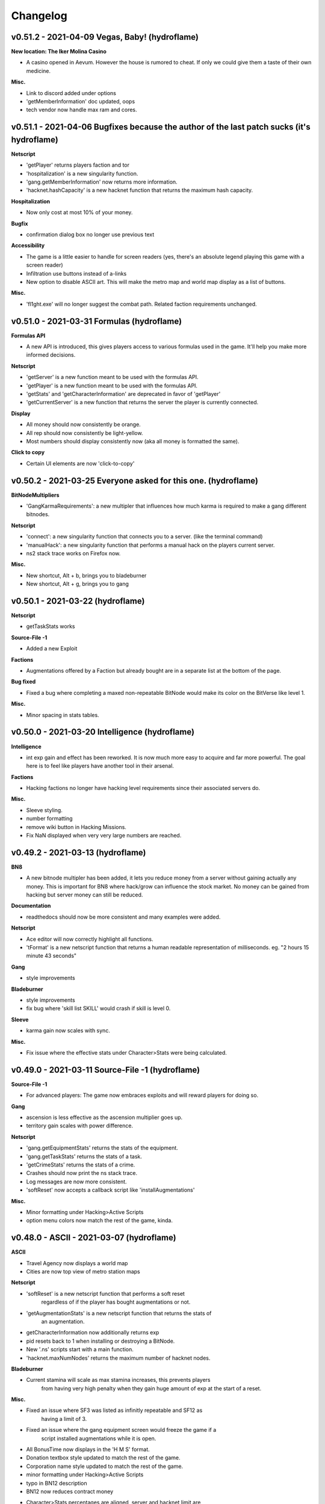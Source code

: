 .. _changelog:

Changelog
=========

v0.51.2 - 2021-04-09 Vegas, Baby! (hydroflame)
----------------------------------------------

**New location: The Iker Molina Casino**

* A casino opened in Aevum. However the house is rumored to cheat. If only 
  we could give them a taste of their own medicine.

**Misc.**

* Link to discord added under options
* 'getMemberInformation' doc updated, oops
* tech vendor now handle max ram and cores.

v0.51.1 - 2021-04-06 Bugfixes because the author of the last patch sucks (it's hydroflame)
------------------------------------------------------------------------------------------

**Netscript**

* 'getPlayer' returns players faction and tor
* 'hospitalization' is a new singularity function.
* 'gang.getMemberInformation' now returns more information.
* 'hacknet.hashCapacity' is a new hacknet function that returns the maximum hash capacity.

**Hospitalization**

* Now only cost at most 10% of your money.

**Bugfix**

* confirmation dialog box no longer use previous text

**Accessibility**

* The game is a little easier to handle for screen readers (yes, there's an
  absolute legend playing this game with a screen reader)
* Infiltration use buttons instead of a-links
* New option to disable ASCII art. This will make the metro map and world
  map display as a list of buttons.

**Misc.**

* 'fl1ght.exe' will no longer suggest the combat path. Related faction
  requirements unchanged.

v0.51.0 - 2021-03-31 Formulas (hydroflame)
------------------------------------------

**Formulas API**

* A new API is introduced, this gives players access to various formulas used in the game.
  It'll help you make more informed decisions.

**Netscript**

* 'getServer' is a new function meant to be used with the formulas API.
* 'getPlayer' is a new function meant to be used with the formulas API.
* 'getStats' and 'getCharacterInformation' are deprecated in favor of 'getPlayer'
* 'getCurrentServer' is a new function that returns the server the player is currently connected.

**Display**

* All money should now consistently be orange.
* All rep should now consistently be light-yellow.
* Most numbers should display consistently now (aka all money is formatted the same).

**Click to copy**

* Certain UI elements are now 'click-to-copy'

v0.50.2 - 2021-03-25 Everyone asked for this one. (hydroflame)
--------------------------------------------------------------

**BitNodeMultipliers**

* 'GangKarmaRequirements': a new multipler that influences how much karma is required to make a gang different bitnodes.

**Netscript**

* 'connect': a new singularity function that connects you to a server. (like the terminal command)
* 'manualHack': a new singularity function that performs a manual hack on the players current server.
* ns2 stack trace works on Firefox now.

**Misc.**

* New shortcut, Alt + b, brings you to bladeburner
* New shortcut, Alt + g, brings you to gang

v0.50.1 - 2021-03-22 (hydroflame)
---------------------------------
**Netscript**

* getTaskStats works

**Source-File -1**

* Added a new Exploit

**Factions**

* Augmentations offered by a Faction but already bought are in a separate list at the bottom of the page.

**Bug fixed**

* Fixed a bug where completing a maxed non-repeatable BitNode would make its color on the BitVerse like level 1.

**Misc.**

* Minor spacing in stats tables.

v0.50.0 - 2021-03-20 Intelligence (hydroflame)
----------------------------------------------

**Intelligence**

* int exp gain and effect has been reworked. It is now much more easy to
  acquire and far more powerful. The goal here is to feel like players have
  another tool in their arsenal.

**Factions**

* Hacking factions no longer have hacking level requirements since their associated servers do.

**Misc.**

* Sleeve styling.
* number formatting
* remove wiki button in Hacking Missions.
* Fix NaN displayed when very very large numbers are reached.

v0.49.2 - 2021-03-13 (hydroflame)
---------------------------------

**BN8**

* A new bitnode multipler has been added, it lets you reduce money from a
  server without gaining actually any money. This is important for BN8 where
  hack/grow can influence the stock market. No money can be gained from
  hacking but server money can still be reduced.

**Documentation**

* readthedocs should now be more consistent and many examples were added.

**Netscript**

* Ace editor will now correctly highlight all functions.
* 'tFormat' is a new netscript function that returns a human readable
  representation of milliseconds. eg. "2 hours 15 minute 43 seconds"

**Gang**

* style improvements

**Bladeburner**

* style improvements
* fix bug where 'skill list SKILL' would crash if skill is level 0.

**Sleeve**

* karma gain now scales with sync.

**Misc.**

* Fix issue where the effective stats under Character>Stats were being calculated.

v0.49.0 - 2021-03-11 Source-File -1 (hydroflame)
------------------------------------------------

**Source-File -1**

* For advanced players: The game now embraces exploits and will reward
  players for doing so.

**Gang**

* ascension is less effective as the ascension multiplier goes up.
* territory gain scales with power difference.

**Netscript**

* 'gang.getEquipmentStats' returns the stats of the equipment.
* 'gang.getTaskStats' returns the stats of a task.
* 'getCrimeStats' returns the stats of a crime.
* Crashes should now print the ns stack trace.
* Log messages are now more consistent.
* 'softReset' now accepts a callback script like 'installAugmentations'

**Misc.**

* Minor formatting under Hacking>Active Scripts
* option menu colors now match the rest of the game, kinda.


v0.48.0 - ASCII - 2021-03-07 (hydroflame)
-----------------------------------------

**ASCII**

* Travel Agency now displays a world map
* Cities are now top view of metro station maps

**Netscript**

* 'softReset' is a new netscript function that performs a soft reset
    regardless of if the player has bought augmentations or not.
* 'getAugmentationStats' is a new netscript function that returns the stats of
    an augmentation.
* getCharacterInformation now additionally returns exp
* pid resets back to 1 when installing or destroying a BitNode.
* New '.ns' scripts start with a main function.
* 'hacknet.maxNumNodes' returns the maximum number of hacknet nodes.

**Bladeburner**

* Current stamina will scale as max stamina increases, this prevents players
    from having very high penalty when they gain huge amount of exp at the 
    start of a reset.

**Misc.**

* Fixed an issue where SF3 was listed as infinitly repeatable and SF12 as
    having a limit of 3.
* Fixed an issue where the gang equipment screen would freeze the game if a 
    script installed augmentations while it is open.
* All BonusTime now displays in the 'H M S' format.
* Donation textbox style updated to match the rest of the game.
* Corporation name style updated to match the rest of the game.
* minor formatting under Hacking>Active Scripts
* typo in BN12 description
* BN12 now reduces contract money
* Character>Stats percentages are aligned, server and hacknet limit are
    displayed, if the player has SF5 the reduces stats are shown.
* Character>Augmentations now displays by how much the player stats will
    increase.
* Character>Augmentations has a badge indicating how many augs the player
    has bought but not installed
* Character>Factions has a badge indicating how many factions have pending
    invites.

v0.47.2 - 7/15/2019
-------------------

**Netscript Changes**

* Added tail() Netscript function
* hacknet.getNodeStats() function now returns an additional property for Hacknet Servers: hashCapacity
* When writing to a file, the write() function now casts the data being written to a string (using String())
* BitNode-selection page now shows what Source-File level you have for each BitNode
* Overloaded kill() function so that you can kill a script by its PID
* spawn() now only takes 10 seconds to run (decreased from 20 seconds)
* run() and exec() now return the PID of the newly-executed scripts, rather than a boolean
    * (A PID is just a positive integer)
* run(), exec(), and spawn() no longer need to be await-ed in NetscriptJS
* Script parsing and RAM calculations now support ES9
* installAugmentations() no longer has a return value since it causes all scripts to die
* isBusy() now returns true if you are in a Hacking Mission
* Bug fix: workForFaction() function now properly accounts for disabled logs
* Bug fix: RAM should now be properly calculated when running a callback script with installAugmentations()
* Bug fix: Fixed bug that caused scripts killed by exit()/spawn() to "clean up" twice

**Misc Changes**

* The 'kill' Terminal command can now kill a script by its PID
* Added 'Solarized Dark' theme to CodeMirror editor
* After Infiltration, you will now return to the company page rather than the city page
* Bug fix: Stock Market UI should no longer crash for certain locale settings
* Bug fix: You can now properly remove unfinished programs (the `*.exe-N%-INC` files)
* Bug fix: Fixed an issue that allowed you to increase money on servers with a 'maxMoney' of 0 (like CSEC)
* Bug fix: Scripts no longer persist if they were started with syntax/import errors
* Bug fix: 'hack' and 'analyze' Terminal commands are now blocking
* Bug fix: Exp earned by duplicate sleeves at universities/gyms now takes hash upgrades into account

v0.47.1 - 6/27/2019
-------------------
* Stock Market changes:
    * Transactions no longer influence stock prices (but they still influence forecast)
    * Changed the way stocks behave, particularly with regard to how the stock forecast occasionally "flips"
    * Hacking & growing a server can potentially affect the way the corresponding stock's forecast changes
    * Working for a company positively affects the way the corresponding stock's forecast changes

* Scripts now start/stop instantly
* Improved performance when starting up many copies of a new NetscriptJS script (by Ornedan)
* Improved performance when killing scripts
* Dialog boxes can now be closed with the ESC key (by jaguilar)
* NetscriptJS scripts should now be "re-compiled" if their dependencies change (by jaguilar)
* write() function should now properly cause NetscriptJS scripts to "re-compile" (by jaguilar)

v0.47.0 - 5/17/2019
-------------------
* Stock Market changes:
    * Implemented spread. Stock's now have bid and ask prices at which transactions occur
    * Large transactions will now influence a stock's price and forecast
    * This "influencing" can take effect in the middle of a transaction
    * See documentation for more details on these changes
    * Added getStockAskPrice(), getStockBidPrice() Netscript functions to the TIX API
    * Added getStockPurchaseCost(), getStockSaleGain() Netscript functions to the TIX API

* Re-sleeves can no longer have the NeuroFlux Governor augmentation
    * This is just a temporary patch until the mechanic gets re-worked

* hack(), grow(), and weaken() functions now take optional arguments for number of threads to use (by MasonD)
* codingcontract.attempt() now takes an optional argument that allows you to configure the function to return a contract's reward
* Adjusted RAM costs of Netscript Singularity functions (mostly increased)
* Adjusted RAM cost of codingcontract.getNumTriesRemaining() Netscript function
* Netscript Singularity functions no longer cost extra RAM outside of BitNode-4
* Corporation employees no longer have an "age" stat
* Gang Wanted level gain rate capped at 100 (per employee)
* Script startup/kill is now processed every 3 seconds, instead of 6 seconds
* getHackTime(), getGrowTime(), and getWeakenTime() now return Infinity if called on a Hacknet Server
* Money/Income tracker now displays money lost from hospitalizations
* Exported saves now have a unique filename based on current BitNode and timestamp
* Maximum number of Hacknet Servers decreased from 25 to 20
* Bug Fix: Corporation employees stats should no longer become negative
* Bug Fix: Fixed sleeve.getInformation() throwing error in certain scenarios
* Bug Fix: Coding contracts should no longer generate on the w0r1d_d43m0n server
* Bug Fix: Duplicate Sleeves now properly have access to all Augmentations if you have a gang
* Bug Fix: getAugmentationsFromFaction() & purchaseAugmentation() functions should now work properly if you have a gang
* Bug Fix: Fixed issue that caused messages (.msg) to be sent when refreshing/reloading the game
* Bug Fix: Purchasing hash upgrades for Bladeburner/Corporation when you don't actually have access to those mechanics no longer gives hashes
* Bug Fix: run(), exec(), and spawn() Netscript functions now throw if called with 0 threads
* Bug Fix: Faction UI should now automatically update reputation
* Bug Fix: Fixed purchase4SMarketData()
* Bug Fix: Netscript1.0 now works properly for multiple 'namespace' imports (import * as namespace from "script")
* Bug Fix: Terminal 'wget' command now correctly evaluates directory paths
* Bug Fix: wget(), write(), and scp() Netscript functions now fail if an invalid filepath is passed in
* Bug Fix: Having Corporation warehouses at full capacity should no longer freeze game in certain conditions
* Bug Fix: Prevented an exploit that allows you to buy multiple copies of an Augmentation by holding the 'Enter' button
* Bug Fix: gang.getOtherGangInformation() now properly returns a deep copy
* Bug Fix: Fixed getScriptIncome() returning an undefined value
* Bug Fix: Fixed an issue with Hacknet Server hash rate not always updating

v0.46.3 - 4/20/2019
-------------------
* Added a new Augmentation: The Shadow's Simulacrum
* Improved tab autocompletion feature in Terminal so that it works better with directories
* Bug Fix: Tech vendor location UI now properly refreshed when purchasing a TOR router
* Bug Fix: Fixed UI issue with faction donations
* Bug Fix: The money statistics & breakdown should now properly track money earned from Hacknet Server (hashes -> money)
* Bug Fix: Fixed issue with changing input in 'Minimum Path Sum in a Triangle' coding contract problem
* Fixed several typos in various places

v0.46.2 - 4/14/2019
-------------------
* Source-File 2 now allows you to form gangs in other BitNodes when your karma reaches a very large negative value
    * (Karma is a hidden stat and is lowered by committing crimes)

* Gang changes:
    * Bug Fix: Gangs can no longer clash with themselve
    * Bug Fix: Winning against another gang should properly reduce their power

* Bug Fix: Terminal 'wget' command now works properly
* Bug Fix: Hacknet Server Hash upgrades now properly reset upon installing Augs/switching BitNodes
* Bug Fix: Fixed button for creating Corporations

v0.46.1 - 4/12/2019
-------------------
* Added a very rudimentary directory system to the Terminal
    * Details here: https://bitburner.readthedocs.io/en/latest/basicgameplay/terminal.html#filesystem-directories

* Added numHashes(), hashCost(), and spendHashes() functions to the Netscript Hacknet Node API
* 'Generate Coding Contract' hash upgrade is now more expensive
* 'Generate Coding Contract' hash upgrade now generates the contract randomly on the server, rather than on home computer
* The cost of selling hashes for money no longer increases each time
* Selling hashes for money now costs 4 hashes (in exchange for $1m)
* Bug Fix: Hacknet Node earnings should work properly when game is inactive/offline
* Bug Fix: Duplicate Sleeve augmentations are now properly reset when switching to a new BitNode

v0.46.0 - 4/3/2019
------------------
* Added BitNode-9: Hacktocracy
* Changed BitNode-11's multipliers to make it slightly harder overall
* Source-File 11 is now slightly stronger
* Added several functions to Netscript Sleeve API for buying Sleeve augmentations (by hydroflame)
* Added a new stat for Duplicate Sleeves: Memory
* Increase baseline experience earned from Infiltration, but it now gives diminishing returns (on exp) as you get to higher difficulties/levels
* In Bladeburner, stamina gained from Hyperbolic Regeneration Chamber is now a percentage of your max stamina

* Corporation Changes:
    * 'Demand' value of products decreases more slowly
    * Bug Fix: Fixed a Corporation issue that broke the Market-TA2 Research
    * Bug Fix: Issuing New Shares now works properly

* Bug Fix: Money Statistics tracker was incorrectly recording profits when selling stocks manually
* Bug Fix: Fixed an issue with the job requirement tooltip for security jobs

v0.45.1 - 3/23/2019
-------------------
* Added two new Corporation Researches
* General UI improvements (by hydroflame and koriar)
* Bug Fix: Sleeve Netscript API should no longer cause Dynamic RAM errors
* Bug Fix: sleeve.getSleeveStats() should now work properly

v0.45.0 - 3/22/2019
-------------------
* Corporation changes:
    * Decreased the time of a full market cycle from 15 seconds to 10 seconds.
    * This means that each Corporation 'state' will now only take 2 seconds, rather than 3
    * Increased initial salaries for newly-hired employees
    * Increased the cost multiplier for upgrading office size (the cost will increase faster)
    * The stats of your employees now has a slightly larger effect on production & sales
    * Added several new Research upgrades
    * Market-TA research now allows you to automatically set sale price at optimal values
    * Market-TA research now works for Products (not just Materials)
    * Reduced the amount of Scientific Research needed to unlock the Hi-Tech R&D Laboratory from 10k to 5k
    * Energy Material requirement of the Software industry reduced from 1 to 0.5
    * It is now slightly easier to increase the Software industry's production multiplier
    * Industries now have a maximum number of allowed products, starting at 3. This can be increased through research.
    * You can now see an approximation of how each material affects an industry's production multiplier by clicking the "?" help tip next to it
    * Significantly changed the effects of the different employee positions. See updated descriptions
    * Reduced the amount of money you gain from private investors
    * Training employees is now 3x more effective
    * Bug Fix: An industry's products are now properly separated between different cities

* The QLink Augemntation is now significantly stronger, but also significantly more expensive (by hydroflame)
* Added a Netscript API for Duplicate Sleeves (by hydroflame)
* Modified the multipliers of BitNode-3 and BitNode-8 to make them slightly harder
* After installing Augmentations, Duplicate Sleeves will now default to Synchronize if their Shock is 0
* Bug Fix: Bladeburner's Hyperbolic Regeneration Chamber should no longer instantly refill all stamina
* Bug Fix: growthAnalyze() function now properly accounts for BitNode multipliers
* Bug Fix: The cost of purchasing Augmentations for Duplicate Sleeves no longer scales with how many Augs you've purchased for yourself

v0.44.1 - 3/4/2019
------------------
* Duplicate Sleeve changes:
    * You can now purchase Augmentations for your Duplicate Sleeves
    * Sleeves are now assigned to Shock Recovery task by default
    * Shock Recovery and Synchronize tasks are now twice as effective

* Changed documentation so that Netscript functions are own their own pages. Sorry if this is annoying, it was necessary for properly cross-referencing
* Officially deprecated the Wiki (the fandom site). Use the 'readthedocs' Documentation instead
* Bug Fix: 'rm' Terminal and Netscript commands now work on non-program files that have '.exe' in the name (by Github user MasonD)
* Bug Fix: The 'Find All Valid Math Expressions' Coding Contract should now properly ignore whitespace in answers
* Bug Fix: The 'Merge Overlapping Intervals' Coding Contract should now properly accept 2D arrays when being attempted through Netscript

v0.44.0 - 2/26/2019
-------------------
* Bladeburner Changes:
    * Reduced the amount of rank needed to earn a skill point
    * Reduced the effects of the "Reaper" and "Evasive System" skills
    * Increased the effect of the "Hyperdrive" and "Hands of Midas" skills
    * Slightly increased the rate which the skill point cost rises for almost all skills
    * The "Overlock" Skill now has a maximum level of 90 instead of 95
    * Money earned from Contracts increased by 400%
    * Changed the way population affects success rate. Extreme populations now have less dramatic effects
    * Added two new General Actions: Diplomacy and Hyperbolic Regeneration Chamber
    * Lowered the rep and money cost of the "Blade's Simulacrum" augmentation
    * Significantly decreased the initial  amount of Contracts/Operations (the "Contracts/Operations remaining" value)
    * Decreased the rate at which the amount of Contracts/Operations increases over time
    * Decreased the number of successes you need to increase the max level of a Contract/Operation
    * Increased the average number of Synthoid communities each city has
    * Reduced the amount by which a successful raid will decrease the population of a city
    * The "riots" event will now increase the chaos of a city by a greater amount
    * Significantly increased the effect that Agility and Dexterity have on action time
* Added new BitNode multipliers:
    * HomeComputerRamCost - Affects how much it costs to upgrade home computer's RAM
    * DaedalusAugsRequirement - Affects how many Augmentations you need in order to get invited to Daedalus
    * FourSigmaMarketDataCost - Affects how much it costs to unlock the stock market's 4S Market Data
    * FourSigmaMarketDataApiCost - Affects how much it costs to unlock the stock market's 4S Market Data API
* A few minor changes to BitNode multipliers across the board (mostly for the new multipliers)
* 'The Covenant' now requires 20 total Augmentations to get invited, rather than 30
* You can now purchase permanent Duplicate Sleeves from 'The Covenant'. This requires Source-File 10, and you must be in BN-10 or after
* You can now track where all of your money comes from in the 'Stats' page
* Increased the money gained from Coding Contracts by 50%
* getCharacterInformation() function now returns the player's HP and max HP
* Bug Fix: You can no longer disconnect the enemy's connections in Hacking Missions
* Bug Fix: Duplicate Sleeve faction reputation gain is now properly affected by faction favor
* Bug Fix: After installing Augmentations, the Terminal display will now correctly show the current server as "home"
* Bug Fix: Fixed an exploit where you could change the duration of timed functions (e.g. hack, weaken) in NetscriptJS
* Bug Fix: You should now properly be able to use the ServerProfile.exe program
* Bug Fix: Prevented exploit that allowed you to accept faction invites programmatically through NetscriptJS
* Bug Fix: Faction invitations for megacorporations should now work properly

v0.43.1 - 2/11/2019
-------------------
* Terminal changes:
    * Quoted arguments are now properly parsed. (e.g. 'run f.script "this is one argument"' will be correctly parsed)
    * Errors are now shown in red text
    * 'unalias' command now has a different format and no longer needs the quotations
    * Bug Fix: Fixed several edge cases where autocomplete wasn't working properly

* Added two new Bladeburner skills for increasing money and experience gain
* Made some minor adjustments to Bladeburner UI
* Corporation "Smart Factories" and "Smart Storage" upgrades have slightly lower price multipliers
* Added nFormat Netscript function
* Added 6 new Coding Contract problems
* Updated documentation with list of all Coding Contract problems
* Minor improvements for 'Active Scripts' UI
* Implemented several optimizations for active scripts. The game should now use less memory and the savefile should be slightly smaller when there are many scripts running
* Bug Fix: A Stock Forecast should no longer go above 1 (i.e. 100%)
* Bug Fix: The cost of Resleeves should no longer be affected by buying Augs
* Bug Fix: Duplicate Sleeves now use their own stats to determine crime success rate, instead of the host consciousness' stats
* Bug Fix: You can now call the prompt() Netscript function from multiple scripts simultaneously


v0.43.0 - 2/4/2019
------------------

* Added BitNode-10: Digital Carbon

* Stock Market Changes:
    * Each stock now has a maximum number of shares you can purchase (both Long and Short positions combined)
    * Added getStockMaxShares() Netscript function to the TIX API
    * The cost of 4S Market Data TIX API Access increased from $20b to $25b

* Job Changes:
    * You can now hold multiple jobs at once. This means you no longer lose reputation when leaving a company
    * Because of this change, the getCharacterInformation() Netscript function returns a slightly different value

* Script Editor Changes:
    * Added new script editor: CodeMirror. You can choose between the old editor (Ace) or CodeMirror
    * Navigation keyboard shortcuts no longer work if the script editor is focused

* Trying to programmatically run a script (run(), exec()) with a 'threads' argument of 0 will now cause the function to return false without running the script
* Home Computer RAM is now capped at 2 ^ 30 GB (1073741824 GB)
* The maximum amount, maximum RAM, and cost of purchasing servers can now vary between different BitNodes (new BitNode multipliers)
* Pop-up dialog boxes are a little bit bigger
* Bug Fix: When importing scripts, "./" will now be properly ignored (e.g. import { foo } from "./lib.script" )

v0.42.0 - 1/8/2019
------------------

* Corporation Changes:
    * Corporation can now be self-funded with $150b or using seed money in exchange for 500m newly-issued shares
    * In BitNode-3, you no longer start with $150b
    * Changed initial market prices for many materials
    * Changed the way a material's demand, competition, and market price change over time
    * The sale price of materials can no longer be marked-up as high
    * Added a Research Tree mechanic. Spend Scientific Research on permanent upgrades for each industry
    * You can now redistribute earnings to shareholders (including yourself) as dividends
    * Cost of "Smart Supply" upgraded reduced from $50b to $25b
    * Now has offline progress, which works similarly to the Gang/Bladeburner mechanics
    * Slightly reduced the amount of money offered to you by investment firms
    * Employee salaries now slowly increase over time
    * Slightly reduced the effect "Real Estate" has on the Production Multiplier for the Agriculture industry
    * Changed the way your Corporation's value is calculated (this is what determines stock price)
    * After taking your corporation public, it is now possible to issue new shares to raise capital
    * Issuing new shares can only be done once every 12 hours
    * Buying back shares must now be done at a premium
    * Selling shares can now only be done once per hour
    * Selling large amounts of shares now immediately impacts stock price (during the transaction)
    * Reduced the initial cost of the DreamSense upgrade from $8b to $4b, but increased its price multiplier
    * Reduced the price multiplier for ABC SalesBots upgrade

* Added getOrders() Netscript function to the TIX API
* Added getAugmentationPrereq() Singularity function (by havocmayhem)
* Added hackAnalyzePercent() and hackAnalyzeThreads() Netscript functions
* Stock Market, Travel, and Corporation main menu links are now properly styled
* Many pop-up/dialog boxes now support the 'Enter' and 'Esc' hotkeys. If you find a pop-up/dialog box that doesnt support this, let me know specifically which one ('Enter' for the default option, 'Esc' for cancelling and closing the pop-up box)
* Added "brace_style = preserve_inline" configuration to Script Editor Beautifier
* ServerProfiler.exe can now be purchased from the Dark Web
* Added an option to copy save data to clipboard
* Added total multiplier information on the "Augmentations" page
* Bug Fix: gymWorkout() Singularity function should now work properly with Millenium Fitness Gym
* Began migrating gameplay information to the ReadTheDocs documentation

v0.41.2 - 11/23/2018
--------------------
* IMPORTANT - Netscript Changes:
    * rm() now takes an optional parameter that lets you specify on which server to delete the file
    * Added growthAnalyze() Netscript function

* Gang Changes:
    * UI now displays your chance to win a clash with other gangs
    * Added getChanceToWinClash() function to the Gang API
    * Added getEquipmentType() function to the Gang API
    * Added several new hacking-based equipment and Augmentations
    * Rebalanced several equipment/upgrades to give less defense
    * Wanted level gain rate is now be slightly higher for all tasks
    * Rebalanced parameters for "hacking" tasks

* Added new Main Menu configuration in .fconf: "compact"
* Added the terminal command 'expr', which can be used to evaluate simple mathematical expressions
* Bug Fix: Can no longer purchase duplicate equipment/Augmentations through gang.purchaseEquipment()
* Bug Fix: scp() should no longer throw errors when used with 2-arguments and an array of files
* Bug Fix: Coding Contracts no longer give money in BitNode-8
* Bug Fix: In Bladeburner, you can no longer start a BlackOp through the Netscript API if it has already been completed
* Bug Fix: In Bladeburner, fixed a bug which caused the configured 'automate' actions to occasionally be switched to other actions
* Bug Fix: 'Return to World' button at locations no longer accumulates event listeners
* Bug Fix: Working & taking classes now continuously add/subtract money during the action, instead of doing it at completion
* Bug Fix: Top-right overview panel now displays negative money using '-' instead of '()'
* Bug Fix: Stock Market UI should no longer show 'NaN' profit immediately after buying a stock

v0.41.1 - 11/5/2018
-------------------
* IMPORTANT - Netscript Changes:
    * purchaseTor() now returns true if you already have a TOR router (it used to return false)
    * getPurchasedServerCost() now returns Infinity if the specified RAM is an invalid amount or is greater than the max amount of RAM (2 ^ 20 GB)
    * Added purchase4SMarketData() and purchase4SMarketDataTixApi() functions
    * getScriptLogs() now takes in optional arguments that let you get the logs of another script

* Stock Market changes:
    * Stocks now have "maximum prices". These are hidden from the player
    * If a stock reaches its "maximum price", it will most likely drop in value (although it might still rise)
    * Each stock has its own, unique maximum price
    * Maximum price for each stock are randomly generated and change during each 'reset'
    * Stock Market cycles are now accumulated/stored, much like it is for Gangs and Bladeburners
    * Accumulated/stored cycles cause stock prices to update up to 50% faster (from every 6 seconds to 4 seconds)
        * This means that after coming back from being offline, stock prices will update faster to make up for offline time

* Decreased the Hacking Level multiplier for BitNodes 6 and 7 to 0.4 (from 0.5)
* Bladeburner console history is now saved and persists when switching screens or closing/reopening the game
* In Bladeburner, if your stamina reaches 0 your current action will be cancelled
* b1t_flum3.exe is no longer removed from your home computer upon reset
* Added main menu link for the Stock Market (once you've purchased an account)
* Job main menu link only appears if you actually have a job
* Bug Fix: Netscript Gang API functions purchaseEquipment() and ascendMember() should now work properly
* Bug Fix: After installing Augs, the "Portfolio Mode" button on the Stock Market page should be properly reset
* Bug Fix: bladeburner.getActionCountRemaining()'s return value is now rounded down (by Kline-)

v0.41.0 - 10/29/2018
--------------------
* WARNING: In NetscriptJS, defining a function called print() is no longer possible
* Gang Mechanic Changes (BitNode-2):
    * Added a Gang Netscript API
    * Added new 'ascension' mechanic for Gang Members
    * The first three gang members are now 'free' (can be recruited instantly)
    * Maximum number of increased Gang Members increased from 20 to 30
    * Changed the formula for calculating respect needed to recruit the next gang member
    * Added a new category of upgrades for Gang Members: Augmentations
    * Non-Augmentation Gang member upgrades are now significantly weaker
    * Reputation for your Gang faction can no longer be gained through Infiltration
    * Re-worked the territory 'warfare' mechanic so that player can choose when to engage in it
    * Gang Members can now be killed during territory 'warfare'
    * Changed BitNode-2 Multipliers to make hacking slightly less profitable
    * Gang Member Equipment + Upgrades now get cheaper as your gang grows in power and respect
    * The effects of Source-File 2 are now slightly more powerful
* RAM Cost of accessing the global document object lowered from 100 GB to 25 GB
* RAM Cost to use Singularity Functions outside of BitNode-4 lowered by 75%. They now only cost twice as much as they do in BitNode-4
* b1t_flum3.exe now takes significantly less time to create
* Crimes commited through Singularity function no longer give half money/exp (there is now no penalty)
* Improved number formatting for Player 'work' actions (including crimes, etc.). These numbers should also adhere to locale settings now (by Kline-)
* The order that Augmentations are listed in (when purchasing from Faction and viewing your Augmentations) is now saved and persists when choosing different orders
* getCharacterInformation() Singularity function now returns multiplier information (from Augmentations/Source Files)
* Bug Fix: Calling print() in NetscriptJS no longer brings up the print dialog
* Bug Fix: Fixed a bug that sometimes caused a blank black screen when destroying/resetting/switching BitNodes
* Bug Fix: Netscript calls that throw errors will now no longer cause the 'concurrent calls' error if they are caught in the script. i.e. try/catch should now work properly in scripts
* Bug Fix: Fixed a bug where sometimes the NeuroFlux Governor Augmentation level would be incorrectly calculated when the game was loaded
* Bug Fix: Fixed a bug where calling the scp() Netscript function with invalid hostname/ips would throw an unclear error message
* Bug Fix: Bladeburner API function getActionCountRemaining() should now work properly for BlackOps
* Bug Fix: Black Ops can no longer be attempted out-of-order or without the required rank via Bladeburner API
* Bug Fix: Dynamic RAM Calculation now properly accounts for number of threads
* RAM cost for basic Netscript functions added to documentation (by CBJamo)

v0.40.5 - 10/09/2018
--------------------
* Added codingcontract.getContractType() Netscript function
* Bug Fix: codingcontract.getData() Netscript function now returns arrays by value rather than reference
* Bug Fix: Decreased highest possible data value for 'Find Largest Prime Factor' Coding Contract (to avoid hangs when solving it)
* Bug Fix: Fixed a bug that caused game to freeze during Coding Contract generation

v0.40.4 - 9/29/2018
-------------------
* Added new Coding Contracts mechanic. Solve programming problems to earn rewards
* The write() and read() Netscript functions now work on scripts
* Added getStockSymbols() Netscript function to the TIX API (by InfraK)
* Added wget() Netscript function
* Added bladeburner.getActionRepGain() function to the Netscript Bladeburner API
* The getLevelUpgradeCost(), getRamUpgradeCost(), and getCoreUpgradeCost() functions in the Hacknet API now return Infinity if the node is at max level. See documentation
* It is now possible to use freely use angled bracket (<, >) and create DOM elements using tprint()
* The game's theme colors can now be set through the Terminal configuration (.fconf).
* You can now switch to the old left-hand main menu bar through the Terminal configuration (.fconf)
* Bug Fix: grow() percentage is no longer reported as Infinity when a server's money is grown from 0 to X
* Bug Fix: Infiltration popup now displays the correct amount of exp gained

v0.40.3 - 9/15/2018
-------------------
* Bladeburner Changes:
    * Increased the effect that agi and dexterity have on action time
    * Starting number of contracts/operations available will be slightly lower
    * Random events will now happen slightly more often
    * Slightly increased the rate at which the Overclock skill point cost increases
* The maximum volatility of stocks is now randomized (randomly generated within a certain range every time the game resets)
* Increased the range of possible values for initial stock prices
* b1t_flum3.exe program can now be created immediately at Hacking level 1 (rather than hacking level 5)
* UI improvements for the character overview panel and the left-hand menu (by mat-jaworski)
* General UI improvements for displays and Terminal (by mat-jaworski)
* Added optional parameters to the getHackTime(), getGrowTime(), and getWeakenTime() Netscript functions
* Added isLogEnabled() and getScriptLogs() Netscript functions
* Added donateToFaction() Singularity function
* Updated documentation to reflect the fact that Netscript port handles (getPortHandle()) only works in NetscriptJS (2.0), NOT Netscript 1.0
* Added tryWrite() Netscript function
* When working (for a company/faction), experience is gained immediately/continuously rather than all at once when the work is finished
* Added a setting in .fconf for enabling line-wrap in the Terminal input
* Adding a game option for changing the locale that most numbers are displayed in (this mostly applies for whenever money is displayed)
* The randomized parameters of many high-level servers can now take on a higher range of values
* Many 'foreign' servers (hackable servers that you don't own) now have a randomized amount of RAM
* Added 'wget' Terminal command
* Improved the introductory tutorial

v0.40.2 - 8/27/2018
-------------------
* Bladeburner Changes:
    * Added getBonusTime(), getSkillUpgradeCost(), and getCity() Netscript functions to the API
    * Buffed the effects of many Bladeburner Augmentations
    * The Blade's Simulacrum Augmentation requires significantly less reputation but slightly more money
    * Slightly increased the amount of successes needed for a Contract/Operation in order to increase its max level
    * Increased the amount of money gained from Contracts by ~25%
    * Increased the base amount of rank gained from Operations by 10%
    * Significantly increased the 'randomness' in determining a Contract/Operation's initial count and rate of count increase
    * The number (count) of Operations should now increase significantly faster
    * There are now, on average, more Synthoid communities in a city
    * If automation is enabled (the feature in Bladeburner console), then switching to another action such as working for a company will now disable the automation
* Stock Market Changes:
    * Added a watchlist filter feature to the UI that allows you to specify which stocks to show
    * Added the Four Sigma (4S) Market Data feed, which provides volatility and price forecast information about stocks
    * Added the 4S Market Data TIX API, which lets you access the aforementioned data through Netscript
* There is now a setting for enabling/disabling the popup that appears when you are hospitalized
* Bug Fix: Stock market should now be correctly initialized in BitNode-8 (by Kline-)
* Bug Fix: bladeburner.getCurrentAction() should now properly an 'Idle' object rather than null (by Kline-)
* Bug Fix: Bladeburner skill cost multiplier should now properly increase in BitNode-12 (by hydroflame)
* Bug Fix: 'document', 'hacknet', and 'window' keywords should no longer be counted multiple times in RAM calculations
* Bug Fix: Joining factions through Singularity functions should now prevent you from joining opposing factions
* Bug Fix: Four Sigma should no longer have two 'Speech Enhancement' Augmentations (by Kline-)

v0.40.1 - 8/5/2018 - Community Update
-------------------------------------
* Added getPurchasedServerCost() Netscript function (by kopelli)
* Added getFavorToDonate() Netscript function (by hydroflame)
* Added getFactionFavorGain() and getCompanyFavorGain() Singularity functions (by hydroflame)
* Accumulated 'bonus' time in Bladeburner is now displayed in the UI (by hydroflame)
* The Red Pill can now be purchased with negative money (since its supposed to be free) (by hydroflame)
* Cranial Signal Processor Augmentations now have the previous generation as a prerequisite. i.e. Cranial Signal Processor - Gen II requires Gen I (by Kline-)
* Terminal now supports semicolon usage (end of command). This allows chaining multiple Terminal commands (by hydroflame)
* Bladeburner Raid operations can no longer be performed if your estimate of Synthoid communities is zero (by hydroflame)
* The difficulty of BN-12 now scales faster (by hydroflame)
* Active Scripts UI now shows a RAM Usage bar for each server (by kopelli)
* Bug Fix: Corrected terminal timestamp format (by kopelli)
* Bug Fix: NetscriptJS scripts should now die properly if they don't have a 'main' function (by hydroflame)
* Bug Fix: write(), read(), and tryWrite() Netscript functions should now work properly for writing Arrays/objects to Netscript Ports
* Various minor UI/QOL fixes by hydroflame, kopelli, and Kline-

v0.40.0 - 7/28/2018
-------------------
* **WARNING: This update makes some significant changes to Netscript and therefore you may need to make some changes to your scripts. See** `this post <https://www.reddit.com/r/Bitburner/comments/9252j4/psa_netscript_10_changes_in_next_version_v0400/>`_ **this post for details**
* Netscript 1.0 (NS1) now uses a fully-fledged ES5 JavaScript Interpreter. This means many new features are now available in NS1, and this also fixes several bugs.
  However this also means any ES6+ features are no longer supported in NS1
* When a server is hacked with a very large number of threads and left with no money, the server's security level
  now only increases by however many threads were needed to drain the server. For example, if you hack a server with
  5000 threads but it only needed 2000 threads to deplete the server's money, then the server's security will only increase
  as if you had hacked it with 2000 threads (change by hydroflame)
* Added getCurrentAction() to Bladeburner API
* Added a variety of functions to Bladeburner API that deal with action levels (change by hydroflame)
* Added getPurchasedServerLimit() and getPurchasedServerMaxRam() functions to Netscript (change by hydroflame & kopelli)
* Added getOwnedSourceFiles() Singularity function (by hydroflame)
* Completely re-designed the Hacknet Node API
* getSkillLevel() in Bladeburner API now returns an error if no argument is passed in (as opposed to an object with all skill levels). This may break scripts
* Minimum Netscript execution time reduced from 15ms to 10ms (configurable in Options)
* Company reputation needed to get invited to Megacorporation factions decreased from 250k to 200k
* HP is now reset (restored) when Augmenting
* Source-File 6 now increases both the level and experience gain of all combat stats (it was only experience gain previously)
* Reverted a previous change for Source-File 12. It's benefits are now multiplicative rather than additive
* Starting Infiltration security level for almost every location decreased by ~10%
* Changed 'fl1ght.exe' message when its listed conditions are fulfilled (by hydroflame)
* The 'Save Game' button in the top-right overview panel now flashes red if autosave is disabled
* Bug Fix: Infiltration buttons can no longer be clicked through NetscriptJS
* Bug Fix: Bladeburner 'Overclock' skill can no longer be leveled above max level through the API (by hydroflame)
* Bug Fix: Healthcare division in Bladeburner should no longer cause game to crash

v0.39.1 - 7/4/2018
------------------

* Bladeburner Rank gain in BN-7 is now reduced by 40% instead of 50%
* Quadrupled the amount of money gained from Bladeburner contracts
* Added joinBladeburnerDivision() Netscript function to Bladeburner API
* Doubled the effects of Source-File 5. Now gives 8%, 12%, and 14% increase to all hacking multipliers at levels 1, 2, and 3, respectively (increased from 4%/6%, 7%)
* Increased the effect of Source-File 8. It now gives a 12%, 18% and 21% to your hacking growth multiplier at levels 1, 2, and 3, respectively (increased from 8%, 12%, 14%)
* The effect of Source-File 12 is now additive with itself, rather than multiplicative. This means that level N of Source-File 12 now increases all multipliers by N%
* The setting to suppress the confirmation box when purchasing Augmentations was moved into the main Options menu (by Github user hydroflame)
* Bug Fix: Crime Success rates were being calculated incorrectly (by Github user hydroflame)
* When an Infiltration is finished, you will now return back to the company's page, rather than the city
* Infiltration faction reputation selector now remembers your last choice
* Significantly increased the amount of money gained from Infiltration
* Bug Fix: Copying a NetscriptJS script to another server using scp now properly takes into account the script's changes.
* Bug Fix: Fixed an issue where game would not load in Edge due to incompatible features
* travelToCity() Singularity function no longer grants Intelligence exp"

v0.39.0 - 6/25/2018
-------------------

* Added BitNode-7: Bladeburner 2079
* Infiltration base difficulty decreased by 10% for most locations
* Experience gains from Infiltration slightly increased
* Money gained from Infiltration increased by 20%
* Added 'var' declarations in Netscript 1.0 (only works with 'var', not 'let' or 'const')
* Script base RAM cost is now 1.6 GB (increased from 1.4 GB)
* While/for loops and if statements no longer cost RAM in scripts
* Made short-circuit evaluation logic more consistent in Netscript 1.0 (see https://github.com/danielyxie/bitburner/issues/308)
* Changelog button in the Options menu now links to the new Changelog URL (by Github user thePalindrome)
* Skill level calculation is now 'smoother' (by Github user hydroflame)
* Added a button to 'beautify' scripts in the text editor (by Github user hydroflame)
* Added favicon (by Github user kopelli)

v0.38.1 - 6/15/2018
-------------------
* Bug Fix: Using 'Object.prototype' functions like toLocaleString() or toString() should no longer cause errors in NetscriptJS
* Implemented by Github user hydroflame:
    * Accessing the 'window' and 'document' objects in Netscript JS now requires a large amount of RAM (100 GB)
    * Added game option to suppress travel confirmation
    * Text on buttons can no longer be highlighted
    * Bug Fix: Fixed an issue that caused NaN values when exporting Real Estate in Corporations
    * Bug Fix: Competition and Demand displays in Corporation are now correct (were reversed before)
    * Added ps() Netscript function
    * Bug Fix: grow() should no longer return/log a negative value when it runs on a server that's already at max money
    * Bug Fix: serverExists() Netscript function should now properly return false for non-existent hostname/ips
    * Bug Fix: Sever's security level should now properly increase when its money is grown to max value

v0.38.0 - 6/12/2018
-------------------
* New BitNode: BN-12 The Recursion - Implemented by Github user hydroflame
* Bladeburner Changes:
    * Bladeburner progress is no longer reset when installing Augmentations
    * The number of successess needed to increase a Contract/Operation's max level now scales with the current max level (gradually gets harder)
    * All Bladeburner Augmentations are now slightly more expensive and require more reputation
    * Black Operations now give higher rank rewards
    * Doubled the base amount of money gained from Contracts
    * Increased the amount of experience gained from Contracts/Actions
    * Added a new Augmentation: The Blade's Simulacrum
    * Bladeburner faction reputation gain is now properly affected by favor
* Hacking is now slightly less profitable in BitNode-3
* Updated Hacknet Nodes UI - Implemented by Github user kopelli
* Bug Fix: Fixed an exploit that allowed calling any Netscript function without incurring any RAM Cost in NetscriptJS

v0.37.2 - 6/2/2018
------------------

* After joining the Bladeburners division, there is now a button to go to the Bladeburner content
  in the 'City' page
* You now start with $250m in BitNode-8 (increased from $100m)
* Bug Fix: You can now no longer directly edit Hacknet Node values through NetscriptJS (hopefully)
* Bug Fix: Bladeburners is no longer accessible in BN-8
* Bug Fix: getBitNodeMultipliers() Netscript function now returns a copy rather than the original object

v0.37.1 - 5/22/2018
-------------------
* You now earn money from successfully completing Bladeburner contracts. The amount you earn is based
  on the difficulty of the contract.
* Completing Field Analysis in Bladeburner now grants 0.1 rank
* The maximum RAM you can get on a purchased server is now 1,048,576 GB (2^20)
* Bug Fix: Fixed Netscript syntax highlighting issues with the new NetscriptJS
* Bug Fix: Netscript Functions now properly incur RAM costs in NetscriptJS
* Bug Fix: deleteServer() now fails if its called on the server you are currently connected to
* Removed in-game Netscript documentation, since it was outdated and difficult to maintain.
* Bug Fix: Updated the gymWorkout() Singularity function with the new exp/cost values for gyms


v0.37.0 - 5/20/2018
-------------------
* NetscriptJS (Netscript 2.0) released (Documentation here: http://bitburner.readthedocs.io/en/latest/netscriptjs.html)
* Running the game with the '?noScripts' query will start the game without loading any of your scripts. This should be used if you accidentally write a script that crashes your game

v0.36.1 - 5/11/2018
-------------------
* Bladeburner Changes:
    * Bug Fix: You can no longer get Bladeburner faction reputation through Infiltration
    * Initial difficulty of Tracking contracts reduced
    * Datamancer skill effect increased from 4% per level to 5%
    * Slightly decreased the base stamina cost of contracts/operations
    * Slightly increased the effects of the Tracer, Digital Observer, Short Circuit, Cloak, and Blade's Intuition skills
    * Overclock skill capped at level 95, rather than 99
    * Training gives significantly more exp/s
* Crime, Infiltration, and Hacking are now slightly more profitable in BN-6
* Gyms are now more expensive, but give slightly more exp
* Added getScriptName() and getHacknetMultipliers() Netscript functions (added by Github user hydroflame)
* getScriptRam() Netscript function now has default value for the second argument, which is hostname/ip (implemented by Github user hydroflame)
* There is now a soft-cap on stock price, which means it's no longer possible for the price of a stock to reach insanely-high values
* The ctrl+b hotkey in the text editor should now also be triggered by command+b on OSX (I don't have OSX so I can't confirm if this works)
* Many servers now have additional RAM
* Added an option to disable hotkeys/keyboard shortcuts
* Refactored 'Active Scripts' UI page to optimize its performance
* Added a new .fconf Terminal setting: ENABLE_TIMESTAMP
* 'Netscript Execution Time', which can be found in the Options, now has a minimum value of 15ms rather than 25ms
* Bug Fix: Fixed a typo in the Fulcrum Technologies company name (Technolgies -> Technologies)
* Bug Fix: hacknetnodes keyword should no longer incur RAM cost if its in a comment
* Bug Fix: disableLog() now works for the commitCrime() Netscript function (fixed by Github user hydroflame)

v0.36.0 - 5/2/2018
------------------
* Added BN-6: Bladeburners
* Rebalanced many combat Augmentations so that they are slightly less powerful
* Bug Fix: When faction invites are suppressed, an invitation will no longer load the Faction page


v0.35.2 - 3/26/2018
-------------------
* Corporation Changes:
    * Fixed an issue with Warehouse upgrade cost. Should now be significantly cheaper than before.
    * Scientific Research now has a slightly more significant effect on Product quality
    * The Energy and Water Utilities industries are now slightly more profitable
    * The Robotics and Computer Hardware industries are now less profitable
    * The Software industry is slightly less profitable
    * When selling Materials and Products, the 'PROD' qualifier can now be used to set dynamic sell amounts based on your production
    * Exporting MAX should now work properly
    * You can no longer export past storage limits
    * Scientific Research production reduced
    * Effects of AdVert. Inc upgrade were reduced, but the effect that popularity and awareness have on sales was increased to compensate (popularity/awareness numbers were getting too big with Advert. Inc)
    * Bug Fix: Products from Computer Hardware division should now properly have ratings
* Improved Augmentation UI/UX. Now contains collapsible headers and sort buttons
* Improved Faction Augmentations display UI/UX. Now contains sort buttons. There is also an option to disable confirmation when purchasing Augmentations

v0.35.1 - 3/12/2018
-------------------
* You can now easily download all of your scripts/text files as zip folders. Use the 'help download' Terminal command for details
* Scripts are now downloaded with the .script.js extension at the end of their filename
* Corporation Management Changes:
    * Implemented Smart Supply unlock
    * Changed the way a division's Production Multiplier is calculated. It is now the sum of the individual Production Multiplier for every city. Therefore, it is now beneficial to open offices in different cities
    * Several small UI/UX improvements
    * Numerous balance changes. The significant ones are listed below.
    * Product descriptions will now display their estimated market price
    * The sale price of Products can no longer be marked up as high as before
    * Scientific Research now affects the rating of Products
    * In general, the maximum amount of product you are able to sell is reduced
    * Sale bonus from advertising (popularity/awareness) now has diminishing returns rather than scaling linearly
* Experience gained during Infiltration now scales linearly based on the clearance level you reach. Compared to before, the experience gained will be much less at lower clearance levels, but much more at higher clearance levels
* The editor can now be used to edit both scripts and text files
* New Terminal config file that can be edited using the command 'nano .fconf'. Right now there is only one option, but there will be more in the future.
* You can now enable Bash-style Terminal hotkeys using the .fconf file referenced above
* Bug Fix: Fixed an issue with the UI elements of Gang Management persisting across different instances of BitNode-2

v0.35.0 - 3/3/2018
------------------
* Minor rebalancing of BitNodes due to the fact that Corporations provide a (relatively) new method of progressing
* Corporation Management Changes:
    * Once your Corporation gets big/powerful enough, you can now bribe Factions for reputation using company funds an/or stock shares
    * You can now only create one Division for every Industry type
    * Added several new UI/UX elements
    * Wilson Analytics multiplier was significantly reduced to 1% per level (additive).
    * Reduced the effect of Advert Inc upgrade. Advert Inc. upgrade price increases faster
    * Materials can now be marked up at higher prices
* Added Javascript's built-in Number object to Netscript
* Added getCharacterInformation(), getCompanyFavor(), and getFactionFavor() Netscript Singularity functions
* Rebalanced Singularity Function RAM Costs. They now cost x8 as much when outside of BN-4 (rather than x10). Also, many of the functions now use significantly less RAM
* Refactored Netscript Ports. You can now get a handle for a Netscript port using the getPortHandle() Netscript function. This allows you to access a port's underlying queue (which is just an array) and also makes several new functions available such as tryWrite(), full(), and empty().
* Number of Netscript Ports increased from 10 to 20
* Netscript assignments should now return proper values. i.e. i = 5 should return 5.
* Added throw statements to Netscript. It's not super useful since 'catch' isn't implemented, but it can be used to generate custom runtime error messages.
* Added import declaration to Netscript. With this, you are able to import functions (and only functions) from other files. Using export declarations is not necessary
* Most Netscript Runtime errors (the ones that cause your script to crash) should now include the line number where the error occured
* When working for a company, your current company reputation is now displayed
* Whenever you get a Faction Invite it will be immediately appended to your 'invited factions' list. Therefore the checkFactionInvitations() Singularity Function should now be properly useable since you no longer need to decline a Faction Invitation before it shows up in the result.
* Bug Fix: When purchasing servers, whitespace should now automatically be removed from the hostname
* Bug Fix: Can no longer have whitespace in the filename of text files created using write()
* Bug Fix: In Netscript, you can no longer assign a Hacknet Node handle (hacknetnodes[i]) to another value
* Bug Fix: If you are in the Factions tab when you accept an invitation from a Faction, the page will now properly 'refresh'
* Bug Fix: Scripts that run recursive functions should now be killed properly


v0.34.5 - 2/24/2018
-------------------
* Corporation Management Changes:
    * Market Research unlocks are now cheaper
    * New 'VeChain' upgrade: displays useful statistics about Corporation
    * Corporation cycles are processed 25% faster
    * Corporation valuation was lowered by ~10% (this affects stock price and investments)
    * Rebalanced the effects of advertising. Should now be more effective for every Industry
    * Fixed several bugs/exploits involving selling and buying back stock shares
    * You will now receive a Corporation Handbook (.lit file) when starting out BitNode-3. It contains a brief guide to help you get started. This same handbook can be viewed from the Corporation management screen
    * Slightly decreased the amount by which a Product's sell price can be marked up
    * Employees can now be assigned to a 'Training' task, during which they will slowly increase several of their stats
* Hopefully fixed an exploit with Array.forEach(). If there are any issues with using forEach, let me know
* Arguments passed into a script are now passed by value. This means modifying the 'args' array in a script should no longer cause issues
* Scripts executed programatically (via run(), exec(), etc.) will now fail if null/undefined is passed in as an argument
* Added peek() Netscript function
* killall() Netscript function now returns true if any scripts were killed, and false otherwise.
* hack() Netscript function now returns the amount of money gained for successful hacks, and 0 for failed hacks
* scp Terminal command and Netscript function now work for txt files
* Changes courtesy of Wraithan:
    * Text files are now displayed using 'pre' rather than 'p' elements when using the 'cat' Terminal command. This means tabs are retained and lines don't automatically wrap
    * ls() Netscript function now returns text files as well
* Removed round() Netscript function, since you can just use Math.round() instead
* Added disableLog() and enableLog() Netscript functions
* Removed the 'log' argument from sleep(), since you can now use the new disableLog function
* 'Netscript Documentation' button on script editor now points to new readthedocs documentation rather than wiki
* When working for a faction, your current faction reputation is now displayed
* Bug Fix: Hacking Missions should no longer break when dragging an existing connection to another Node
* Bug Fix: Fixed RAM usage of getNextHacknetNodeCost() (is not 1.5GB instead of 4GB)


v0.34.4 - 2/14/2018
-------------------
* Added several new features to Gang UI to make it easier to manage your Gang.
* Changed the Gang Member upgrade mechanic. Now, rather than only being able to have one weapon/armor/vehicle/etc., you can purchase all the upgrades for each Gang member and their multipliers will stack. To balance this out, the effects (AKA multipliers) of each Gang member upgrade were reduced.
* Added a new script editor option: Max Error Count. This affects how many approximate lines the script editor will process (JSHint) for common errors. Increasing this option can affect negatively affect performance
* Game theme colors (set using 'theme' Terminal command) are now saved when re-opening the game
* 'download' Terminal command now works on scripts
* Added stopAction() Singularity function and the spawn() Netscript function
* The 'Purchase Augmentations' UI screen will now tell you if you need a certain prerequisite for Augmentations.
* Augmentations with prerequisites can now be purchased as long as their prerequisites are puchased (before, you had to actually install the prerequisites before being able to purchase)

v0.34.3 - 1/31/2018
-------------------
* Minor balance changes to Corporations:
    * Upgrades are generally cheaper and/or have more powerful effects.
    * You will receive more funding while your are a private company.
    * Product demand decreases at a slower rate.
    * Production multiplier for Industries (receives for owning real estate/hardware/robots/etc.) is slightly higher
* Accessing the hacknetnodes array in Netscript now costs 4.0GB of RAM (only counts against RAM usage once)
* Bug Fix: Corporation oustanding shares should now be numeric rather than a string
* Bug Fix: Corporation production now properly calculated for industries that dont produce materials.
* Bug Fix: Gangs should now properly reset when switching BitNodes
* Bug Fix: Corporation UI should now properly reset when you go public

v0.34.2 - 1/27/2018
-------------------
* Corporation Management Changes:
    * Added advertising mechanics
    * Added Industry-specific purchases
    * Re-designed employee management UI
    * Rebalancing: Made many upgrades/purchases cheaper. Receive more money from investors in early stage. Company valuation is higher after going public
    * Multiple bug fixes
* Added rm() Netscript function
* Updated the way script RAM usage is calculated. Now, a function only increases RAM usage the first time it is called. i.e. even if you call hack() multiple times in a script, it only counts against RAM usage once. The same change applies for while/for loops and if conditionals.
* The RAM cost of the following were increased:
    * If statements: increased by 0.05GB
    * run() and exec(): increased by 0.2GB
    * scp(): increased by 0.1GB
    * purchaseServer(): increased by 0.25GB
* Note: You may need to re-save all of your scripts in order to re-calculate their RAM usages. Otherwise, it should automatically be re-calculated when you reset/prestige
* The cost to upgrade your home computer's RAM has been increased (both the base cost and the exponential upgrade multiplier)
* The cost of purchasing a server was increased by 10% (it is now $55k per RAM)
* Bug fix: (Hopefully) removed an exploit where you could avoid RAM usage for Netscript function calls by assigning functions to a variable (foo = hack(); foo('helios');)
* Bug fix: (Hopefully) removed an exploit where you could run arbitrary Javascript code using the constructor() method
* Thanks to Github user mateon1 and Reddit users havoc_mayhem and spaceglace for notifying me of the above exploits
* The fileExists() Netscript function now works on text files (.txt). Thanks to Github user devoidfury for this


v0.34.1 - 1/19/2018
-------------------
* Updates to Corporation Management:
    * Added a number of upgrades to various aspects of your Corporation
    * Rebalanced the properties of Materials and the formula for determining the valuation of the Corporation
    * Fixed a number of bugs
* 'Stats' page now shows information about current BitNode
* You should now be able to create Corporations in other BitNodes if you have Source-File 3
* Added a new create-able program called b1t_flum3.exe. This program can be used to reset and switch BitNodes
* Added an option to adjust autosave interval
* Line feeds, newlines, and tabs will now work with the tprint() Netscript function
* Bug fix: 'check' Terminal command was broken
* Bug fix: 'theme' Terminal command was broken when manually specifying hex codes
* Bug fix: Incorrect promotion requirement for 'Business'-type jobs
* Bug fix: Settings input bars were incorrectly formatted when loading game


v0.34.0 - 12/6/2017
-------------------
* Added clear() and exit() Netscript functions
* When starting out or prestiging, you will now receive a 'Hacking Starter Guide'. It provides tips/pointers for new players
* Doubled the amount of RAM on low-level servers (up to required hacking level 150)
* Slightly increased experience gain from Infiltration
* buyStock(), sellStock(), shortStock(), and sellShort() Netscript function now return the stock price at which the transaction occurred, rather than a boolean. If the function fails for some reason, 0 will be returned.
* Hacking Mission Changes:
    * You can now select multiple Nodes of the same type by double clicking. This allows you to set the action of all of selected nodes at once (e.g. set all Transfer Nodes to Fortify). Creating connections does not work with this multi-select functionality yet
    * Shield and Firewall Nodes can now fortify
    * The effects of Fortifying are now ~5% lower
    * Conquering a Spam Node now increases your time limit by 25 seconds instead of 15
    * Damage dealt by Attacking was slightly reduced
    * The effect of Scanning was slightly reduced
    * Enemy CPU Core Nodes start with slightly more attack. Misc Nodes start with slightly less defense
* Corporation Management changes:
    * Added several upgrades that unlock new features
    * Implemented Exporting mechanic
    * Fixed many bugs

v0.33.0 - 12/1/2017
-------------------
* Added BitNode-3: Corporatocracy. In this BitNode you can start and manage your own corporation. This feature is incomplete. Much more will be added to it in the near future
* Minor bug fixes

v0.32.1 - 11/2/2017
-------------------
* Updated Netscript's 'interpreter/engine' to use the Bluebird promise library instead of native promises. It should now be faster and more memory-efficient. If this has broken any Netscript features please report it through Github or the subreddit (reddit.com/r/bitburner)
* Rebalanced stock market (adjusted parameters such as the volatility/trends/starting price of certain stocks)
* Added prompt() Netscript function
* Added 'Buy Max' and 'Sell All' functions to Stock Market UI
* Added 'Portfolio' Mode to Stock Market UI so you can only view stocks you have a position/order in
* Added a button to kill a script from its log display box


v0.32.0 - 10/25/2017
--------------------
* Added BitNode-8: Ghost of Wall Street
* Re-designed Stock Market UI
* Minor bug fixes

v0.31.0 - 10/15/2017
--------------------
* Game now saves to IndexedDb (if your browser supports it). This means you should no longer have trouble saving the game when your save file gets too big (from running too many scripts). The game will still be saved to localStorage as well
* New file type: text files (.txt). You can read or write to text files using the read()/write() Netscript commands. You can view text files in Terminal using 'cat'. Eventually I will make it so you can edit them in the editor but that's not available yet. You can also download files to your real computer using the 'download' Terminal command
* Added a new Crime: Bond Forgery. This crime takes 5 minutes to attempt and gives $4,500,000 if successful. It is meant for mid game.
* Added commitCrime(), getCrimeChance(), isBusy(), and getStats() Singularity Functions.
* Removed getIntelligence() Netscript function
* Added sprintf and vsprintf to Netscript. See [https://github.com/alexei/sprintf.js this Github page for details]
* Increased the amount of money gained from Infiltration by 20%, and the amount of faction reputation by 12%
* Rebalanced BitNode-2 so that Crime and Infiltration are more profitable but hacking is less profitable. Infiltration also gives more faction rep
* Rebalanced BitNode-4 so that hacking is slightly less profitable
* Rebalanced BitNode-5 so that Infiltration is more profitable and gives more faction rep
* Rebalanced BitNode-11 so that Crime and Infiltration are more profitable. Infiltration also gives more faction rep.
* Fixed an annoying issue in Hacking Missions where sometimes you would click a Node but it wouldnt actually get selected
* Made the Hacking Mission gameplay a bit slower by lowering the effect of Scan and reducing Attack damage
* Slightly increased the base reputation gain rate for factions when doing Field Work and Security Work

v0.30.0 - 10/9/2017
-------------------
* Added getAugmentations() and getAugmentationsFromFaction() Netscript Singularity Functions
* Increased the rate of Intelligence exp gain
* Added a new upgrade for home computers: CPU Cores. Each CPU core on the home computer grants an additional starting Core Node in Hacking Missions. I may add in other benefits later. Like RAM upgrades, upgrading the CPU Core on your home computer persists until you enter a new BitNode.
* Added lscpu Terminal command to check number of CPU Cores
* Changed the effect of Source-File 11 and made BitNode-11 a little bit harder
* Fixed a bug with Netscript functions (the ones you create yourself)
* Hacking Missions officially released (they give reputation now). Notable changes in the last few updates:
    * Misc Nodes slowly gain hp/defense over time
    * Conquering a Misc Node will increase the defense of all remaining Misc Nodes that are not being targeted by a certain percentage
    * Reputation reward for winning a Mission is now affected by faction favor and Player's faction rep multiplier
    * Whenever a Node is conquered, its stats are reduced

v0.29.3 - 10/3/2017
-------------------
* Fixed bug for killing scripts and showing error messages when there are errors in a player-defined function
* Added function name autocompletion in Script Editor. Press Ctrl+space on a prefix to show autocompletion options.
* Minor rebalancing and bug fixes for Infiltration and Hacking Missions

v0.29.2 - 10/1/2017
-------------------
* installAugmentations() Singularity Function now takes a callback script as an argument. This is a script that gets ran automatically after Augmentations are installed. The script is run with no arguments and only a single thread, and must be found on your home computer.
* Added the ability to create your own functions in Netscript. See [[Netscript Functions|this link]] for details
* Added :q, :x, and :wq Vim Ex Commands when using the Vim script editor keybindings. :w, :x, and :wq will all save the script and return to Terminal. :q will quit (return to Terminal) WITHOUT saving. If anyone thinks theres an issue with this please let me know, I don't use Vim
* Added a new Augmentation: ADR-V2 Pheromone Gene
* In Hacking Missions, enemy nodes will now automatically target Nodes and perform actions.
* Re-balanced Hacking Missions through minor tweaking of many numbers
* The faction reputation reward for Hacking Missions was slightly increased

v0.29.1 - 9/27/2017
-------------------
* New gameplay feature that is currently in BETA: Hacking Missions. Hacking Missions is an active gameplay mechanic (its a minigame) that is meant to be used to earn faction reputation. However, since this is currently in beta, hacking missions will NOT grant reputation for the time being, since the feature likely has many bugs, balance problems, and other issues. If you have any feedback regarding the new feature, feel free to let me know
* CHANGED THE RETURN VALUE OF getScriptIncome() WHEN RAN WITH NO ARGUMENTS. It will now return an array of two values rather than a single value. This may break your scripts, so make sure to update them!
* Added continue statement for for/while loops
* Added getServerMinSecurityLevel(), getPurchasedServers(), and getTimeSinceLastAug() Netscript functions
* Netscript scp() function can now take an array as the first argument, and will try to copy every file specified in the array (it will just call scp() normally for every element in the array). If an array is passed in, then the scp() function returns true if at least one element from the array is successfully copied
* Added Javascript's Date module to Netscript. Since 'new' is not supported in Netscript yet, only the Date module's static methods will work (now(), UTC(), parse(), etc.).
* Failing a crime now gives half the experience it did before
* The forced repeated 'Find The-Cave' message after installing The Red Pill Augmentation now only happens if you've never destroyed a BitNode before, and will only popup every 15 minutes. If you have already destroyed a BitNode, the message will not pop up if you have messages suppressed (if you don't have messages suppressed it WILL still repeatedly popup)
* fileExists() function now works on literature files

v0.29.0 - 9/19/2017
-------------------
* Added BitNode-5: Artificial Intelligence
* Added getIp(), getIntelligence(), getHackingMultipliers(), and getBitNodeMultipliers() Netscript functions (requires Source-File 5)
* Updated scan() Netscript function so that you can choose to have it print IPs rather than hostnames
* Refactored scp() Netscript function so that it takes an optional 'source server' argument
* For Infiltration, decreased the percentage by which the security level increases by about 10% for every location
* Using :w in the script editor's Vim keybinding mode should now save and quit to Terminal
* Some minor optimizations that should reduce the size of the save file
* scan-analyze Terminal command will no longer show your purchased servers, unless you pass a '-a' flag into the command
* After installing the Red Pill augmentation from Daedalus, the message telling you to find 'The-Cave' will now repeatedly pop up regardless of whether or not you have messages suppressed
* Various bugfixes

v0.28.6 - 9/15/2017
-------------------
* Time required to create programs now scales better with hacking level, and should generally be much faster
* Added serverExists(hostname/ip) and getScriptExpGain(scriptname, ip, args...) Netscript functions
* Short circuiting && and || logical operators should now work
* Assigning to multidimensional arrays should now work
* Scripts will no longer wait for hack/grow/weaken functions to finish if they are killed. They will die immediately
* The script loop that checks whether any scripts need to be started/stopped now runs every 6 seconds rather than 10 (resulting in less delays when stopping/starting scripts)
* Fixed several bugs/exploits
* Added some description for BitNode-5 (not implemented yet, should be soon though)

v0.28.5 - 9/13/2017
-------------------
* The fl1ght.exe program that is received from jump3r is now sent very early on in the game, rather than at hacking level 1000
* Hostname is now displayed in Terminal
* Syntax highlighting now works for all Netscript functions
* Export should now work on Edge/IE

v0.28.4 - 9/11/2017
-------------------
* Added getScriptIncome() Netscript function
* Added Javascript's math module to Netscript. See [https://developer.mozilla.org/en-US/docs/Web/JavaScript/Reference/Global_Objects/Math this link for details]
* Added several member variables for the Hacknet Node API that allow you to access info about their income
* All valid Netscript functions are now syntax highlighted as keywords in the editor. This means they will a different color than invalid netscript functions. The color will depend on your theme. Note that right now, this only applies for normal Netscript functions, not functions in the TIX API, Hacknet Node API, or Singularity Functions.
* Comments and operators no longer count towards RAM usage in scripts.
* Variety of bug fixes and updates to informational text in the game

v0.28.3 - 9/7/2017
------------------
* Added ls() Netscript function
* Increased company wages by about ~10% across the board
* The scp() Netsction function and Terminal command now works for .lit files
* Increased the amount of RAM on many lower level servers (up to level 200 hacking level required).

v0.28.2 - 9/4/2017
------------------
* Added several configuration options for script editor (key bindings, themes, etc.)
* Certain menu options will now be hidden until their relevant gameplay is unlocked. This includes the Factions, Augmentations, Create Program, Travel, and Job tabs. This will only affect newer players.
* Most unrecognize or un-implemented syntax errors in Netscript will now include the line number in the error message

v0.28.1 - 9/1/2017
------------------
* The script editor now uses the open-source Ace editor, which provides a much better experience when coding!
* Added tprint() Netscript function

v0.28.0 - 8/30/2017
-------------------
* Added BitNode-4: The Singularity
* Added BitNode-11: The Big Crash
* Migrated the codebase to use webpack (doesn't affect any in game content, except maybe some slight performance improvements and there may be bugs that result from dependency errors

v0.27.3 - 8/19/2017
-------------------
* You can now purchase upgrades for Gang Members (BitNode 2 only)
* Decreased Gang respect gains and slightly increased wanted gains (BitNode 2 only)
* Other gangs will increase in power faster (BitNode 2 only)
* Added getHackTime(), getGrowTime(), and getWeakenTime() Netscript functions

v0.27.2 - 8/18/2017
-------------------
* Added getServerGrowth() Netscript function
* Added getNextHacknetNodeCost() Netscript function
* Added new 'literature' files (.lit extension) that are used to build lore for the game. These .lit files can be found in certain servers throughout the game. They can be viewed with the 'cat' Terminal command and copied over to other servers using the 'scp' command. These .lit files won't be found until you reset by installing Augmentations
* Fixed some bugs with Gang Territory(BitNode 2 only)

v0.27.1 - 8/15/2017
-------------------
* Changed the way Gang power was calculated to make it scale better late game (BitNode 2 only)
* Lowered the respect gain rate in Gangs (Bitnode 2 only)
* Added '| grep pattern' option for ls Terminal command. This allows you to only list files that contain a certain pattern
* Added break statement in Netscript
* Display for some numerical values is now done in shorthand (e.g 1.000m instead of 1,000,000)

v0.27.0 - 8/13/2017
-------------------
* Added secondary 'prestige' system - featuring Source Files and BitNodes
* MILD SPOILERS HERE: Installing 'The Red Pill' Augmentation from Daedalus will unlock a special server called w0r1d_d43m0n. Finding and manually hacking this server through Terminal will destroy the Player's current BitNode, and allow the player to enter a new one. When destroying a BitNode, the player loses everything except the scripts on his/her home computer. The player will then gain a powerful second-tier persistent upgrade called a Source File. The player can then enter a new BitNode to start the game over. Each BitNode has different characteristics, and many will have new content/mechanics as well. Right now there are only 2 BitNodes. Each BitNode grants its own unique Source File. Restarting and destroying a BitNode you already have a Source File for will upgrade your Source File up to a maximum level of 3.

* Reputation gain with factions and companies is no longer a linear conversion, but an exponential one. It will be much easier to gain faction favor at first, but much harder later on.
* Significantly increased Infiltration exp gains
* Fixed a bug with company job requirement tooltips
* Added scriptRunning(), scriptKill(), and getScriptRam() Netscript functions. See documentation for details
* Fixed a bug with deleteServer() Netscript function

v0.26.4 - 8/1/2017
------------------
* All of the 'low-level servers' in early game that have a required hacking level now have 8GB of RAM instead of 4GB
* Increased the amount of experience given at university
* Slightly increased the production of Hacknet Nodes and made them cheaper to upgrade
* Infiltration now gives slightly more EXP and faction reputation
* Added two new crimes. These crimes are viable to attempt early on in the game and are relatively passive (each take 60+ seconds to complete)
* Crimes give more exp and more money
* Max money available on a server decreased from 50x the server's starting money to 25x
* Significantly increased wages for all jobs

v0.26.3
-------
* Added support for large numbers using Decimal.js. Right now it only applies for the player's money
* Purchasing servers with the Netscript function purchaseServer() is no longer 2x as expensive as doing manually it now costs the same
* Early game servers have more starting money

v0.26.2
-------
* Major rebalancing and randomization of the amount of money that servers start with
* Significantly lowered hacking exp gain from hacking servers. The exp gain for higher-level servers was lowered more than that of low level servers. (~16% for lower level servers, up to ~25% for higher-level servers)
* Added deleteServer() Netscript function
* You can now purchase a maximum of 25 servers each run (Deleting a server will allow you to purchase a new one)
* Added autocompletion for './' Terminal command
* Darkweb prices now displayed properly using toLocaleString()
* Added NOT operator (!) and negation operator(-) in Netscript, so negative numbers should be functional now
* Rejected faction invitations will now show up as 'Outstanding Faction Invites' in the Factions page. These can be accepted at any point in the future
* Added a few more configurable game settings for suppressing messages and faction invitations
* Added tooltips for company job requirements

v0.26.1
-------
* Added autocompletion for aliases
* Added getServerRam() Netscript function()
* Added getLevelUpgradeCost(n), getRamUpgradeCost(), getCoreUpgradeCost() functions for Netscript Hacknet Node API
* Added some configurable settings (See Game Options menu)


v0.26.0
-------
* Game now has a real ending, although it's not very interesting/satisfying right now. It sets up the framework for the secondary prestige system in the future
* Forgot to mention that since last update, comments now work in Netscript. Use // for single line comments or /* and \*/ for multiline comments just like in Javascript
* Added ports to Netscript. These ports are essentially serialized queues. You can use the write() Netscript function to write a value to a queue, and then you can use the read() Netscript function to read the value from the queue. Once you read a value from the queue it will be removed. There are only 10 queues (1-10), and each has a maximum capacity of 50 entries. If you try to write to a queue that is full, the the first value is removed. See wiki/Netscript documentation for more details
* You can now use the 'help' Terminal command for specific commands
* You can now use './' to run a script/program (./NUKE.exe). However, tab completion currently doesn't work for it (I'm working on it)
* Decreased the base growth rate of servers by ~25%
* Both the effect of weaken() and its time to execute were halved. In other words, calling weaken() on a server only lowers its security by 0.05 (was 0.1 before) but the time to execute the function is half of what it was before. Therefore, the effective rate of weaken() should be about the same
* Increased all Infiltration rewards by ~10%, and increased infiltration rep gains by an additional 20% (~32% total for rep gains)
* The rate at which the security level of a facility increases during Infiltration was decreased significantly (~33%)
* Getting treated at the Hospital is now 33% more expensive
* Slightly increased the amount of time it takes to hack a server
* Slightly decreased the amount of money gained when hacking a server (~6%)
* Slightly decreased the base cost for RAM on home computer, but increased the cost multiplier. This means that upgrading RAM on the home computer should be slightly cheaper at the start, but slightly more expensive later on
* Increased the required hacking level for many late game servers
* The sleep() Netscript function now takes an optional 'log' argument that specifies whether or not the 'Sleeping for N milliseconds' will be logged for the script
* Added clearLog() Netscript function
* Deleted a few stocks. Didn't see a reason for having so many, and it just affects performance. Won't take effect until you reset by installing Augmentations
* There was a typo with Zeus Medical's server hostname. It is now 'zeus-med' rather than 'zeud-med'
* Added keyboard shortcuts to quickly navigate between different menus. See wiki link (http://bitburner.wikia.com/wiki/Shortcuts)
* Changed the Navigation Menu UI

v0.25.0
-------
* Refactored Netscript to use the open-source Acorns Parser. This re-implementation was done by [https://github.com/MrNuggelz Github user MrNuggelz]. This has resulted in several changes in the Netscript language. Some scripts might break because of these changes. Changes listed below: 
* Arrays are now fully functional Javascript arrays. You no longer need to use the 'Array' keyword to declare them. 
* The length(), clear/clear(), insert(), and remove() functions no longer work for arrays. 
* All Javascript array methods are available (splice(), push(), pop(), join(), shift(), indexOf(), etc. See documentation)
* Variables assigned to arrays are now passed by value rather than reference

* Incrementing/Decrementing are now available (i++, ++i)

* You no longer need semicolons at the end of block statements

* Elif is no longer valid. Use 'else if' instead

* Netscript's Hacknet Node API functions no longer log anything
* Stock prices now update every ~6 seconds when the game is active (was 10 seconds before)
* Added a new mechanic that affects how stock prices change
* Script editor now has dynamic indicators for RAM Usage and Line number
* Augmentation Rebalancing - Many late game augmentations are now slightly more expensive. Several early game augmentations had their effects slightly decreased
* Increased the amount of rewards (both money and rep) you get from infiltration
* Purchasing servers is now slightly more expensive
* Calling the Netscript function getServerMoneyAvailable('home') now return's the player's money
* Added round(n) Netscript function - Rounds a number
* Added purchaseServer(hostname, ram) Netscript function
* Added the TIX API. This must be purchased in the WSE. It persists through resets. Access to the TIX API allows you to write scripts that perform automated algorithmic trading. See Netscript documentation
* Minor rebalancing in a lot of different areas
* Changed the format of IP Addresses so that they are smaller (will consist mostly of single digit numbers now). This will reduce the size of the game's save file.

v0.24.1
-------
* Adjusted cost of upgrading home computer RAM. Should be a little cheaper for the first few upgrades (up to ~64GB), and then will start being more expensive than before. High RAM upgrades should now be significantly more expensive than before.
* Slightly lowered the starting money available on most mid-game and end-game servers (servers with required hacking level greater than 200) by about 10-15%
* Rebalanced company/company position reputation gains and requirements
* Studying at a university now gives slightly more EXP and early jobs give slightly less EXP
* Studying at a university is now considerably more expensive
* Rebalanced stock market
* Significantly increased cost multiplier for purchasing additional Hacknet Nodes
* The rate at which facility security level increases during infiltration for each clearance level was lowered slightly for all companies
* Updated Faction descriptions
* Changed the way alias works. Normal aliases now only work at the start of a Terminal command (they will only replace the first word in the Terminal command). You can also create global aliases that work on any part of the command, like before. Declare global aliases by entering the optional -g flag: alias -g name="value" - [https://github.com/MrNuggelz Courtesy of Github user MrNuggelz]
* 'top' Terminal command implemented courtesy of [https://github.com/LTCNugget Github user LTCNugget]. Currently, the formatting gets screwed up if your script names are really long.

v0.24.0
-------
* Players now have HP, which is displayed in the top right. To regain HP, visit the hospital. Currently the only way to lose HP is through infiltration
* Infiltration - Attempt to infiltrate a company and steal their classified secrets. See 'Companies' documentation for more details
* Stock Market - Added the World Stock Exchange (WSE), a brokerage that lets you buy/sell stocks. To begin trading you must first purchase an account. A WSE account will persist even after resetting by installing Augmentations. How the stock market works should hopefully be self explanatory. There is no documentation about it currently, I will add some later. NOTE: Stock prices only change when the game is open. The Stock Market is reset when installing Augmentations, which means you will lose all your stocks
* Decreased money gained from hacking by ~12%
* Increased reputation required for all Augmentations by ~40%
* Cost increase when purchasing multiple augmentations increased from 75% to 90%
* Added basic variable runtime to Netscript operations. Basic commands run in 100ms. Any function incurs another 100ms in runtime (200ms total). Any function that starts with getServer incurs another 100ms runtime (300ms total). exec() and scp() require 400ms total. 
* Slightly reduced the amount of experience gained from hacking

v0.23.1
-------
* scan() Netscript function now takes a single argument representing the server from which to scan. 

v0.23.0
-------
* You can now purchase multiple Augmentations in a run. When you purchase an Augmentation you will lose money equal to the price and then the cost of purchasing another Augmentation during this run will be increased by 75%. You do not gain the benefits of your purchased Augmentations until you install them. This installation can be done through the 'Augmentation' tab. When you install your Augmentations, your game will reset like before. 
* Reputation needed to gain a favor from faction decreased from 7500 to 6500
* Reputation needed to gain a favor from company increased from 5000 to 6000
* Reputation cost of all Augmentations increased by 16%
* Higher positions at companies now grant slightly more reputation for working
* Added getServerMaxMoney() Netscript function
* Added scan() Netscript function
* Added getServerNumPortsRequired() Netscript function
* There is now no additional RAM cost incurred when multithreading a script

v0.22.1
-------
* You no longer lose progress on creating programs when cancelling your work. Your progress will be saved and you will pick up where you left off when you start working on it again
* Added two new programs: AutoLink.exe and ServerProfiler.exe
* Fixed bug with Faction Field work reputation gain

v0.22.0 - Major rebalancing, optimization, and favor system
-----------------------------------------------------------
* Significantly nerfed most augmentations
* Almost every server with a required hacking level of 200 or more now has slightly randomized server parameters. This means that after every Augmentation purchase, the required hacking level, base security level, and growth factor of these servers will all be slightly different
* The hacking speed multiplier now increases rather than decreases. The hacking time is now divided by your hacking speed multiplier rather than multiplied. In other words, a higher hacking speed multiplier is better
* Servers now have a minimum server security, which is approximately one third of their starting ('base') server security
* If you do not steal any money from a server, then you gain hacking experience equal to the amount you would have gained had you failed the hack
* The effects of grow() were increased by 50%
* grow() and weaken() now give hacking experience based on the server's base security level, rather than a flat exp amount
* Slightly reduced amount of exp gained from hack(), weaken(), and grow()
* Rebalanced formulas that determine crime success
* Reduced RAM cost for multithreading a script. The RAM multiplier for each thread was reduced from 1.02 to 1.005
* Optimized Script objects so they take less space in the save file
* Added getServerBaseSecurityLevel() Netscript function
* New favor system for companies and factions. Earning reputation at a company/faction will give you favor for that entity when you reset after installing an Augmentation. This favor persists through the rest of the game. The more favor you have, the faster you will earn reputation with that faction/company
* You can no longer donate to a faction for reputation until you have 150 favor with that faction
* Added unalias Terminal command
* Changed requirements for endgame Factions

v0.21.1
-------
* IF YOUR GAME BREAKS, DO THE FOLLOWING: Options -> Soft Reset -> Save Game -> Reload Page. Sorry about that! 
* Autocompletion for aliases - courtesy of [https://github.com/LTCNugget Github user LTCNugget]

v0.21.0
-------
* Added dynamic arrays. See Netscript documentation
* Added ability to pass arguments into scripts. See documentation
* The implementation/function signature of functions that deal with scripts have changed. Therefore, some old scripts might not work anymore. Some of these functions include run(), exec(), isRunning(), kill(), and some others I may have forgot about. Please check the updated Netscript documentation if you run into issues.-Note that scripts are now uniquely identified by the script name and their arguments. For example, you can run a script using::

    run foodnstuff.script 1

and you can also run the same script with a different argument::

    run foodnstuff.script 2

These will be considered two different scripts. To kill the first script you must run::

    kill foodnstuff.script 1

and to kill the second you must run::

    kill foodnstuff.script 2

Similar concepts apply for Terminal Commands such as tail, and Netscript commands such as run(), exec(), kill(), isRunning(), etc.

* Added basic theme functionality using the 'theme' Terminal command - All credit goes to /u/0x726564646974 who implemented the awesome feature
* Optimized Script objects, which were causing save errors when the player had too many scripts
* Formula for determining exp gained from hacking was changed
* Fixed bug where you could purchase Darkweb items without TOR router
* Slightly increased cost multiplier for Home Computer RAM
* Fixed bug where you could hack too much money from a server (and bring its money available below zero)
* Changed tail command so that it brings up a display box with dynamic log contents. To get old functionality where the logs are printed to the Terminal, use the new 'check' command
* As a result of the change above, you can no longer call tail/check on scripts that are not running
* Added autocompletion for buying Programs in Darkweb

v0.20.2
-------
* Fixed several small bugs
* Added basic array functionality to Netscript
* Added ability to run scripts with multiple threads. Running a script with n threads will multiply the effects of all hack(), grow(), and weaken() commands by n. However, running a script with multiple threads has drawbacks in terms of RAM usage. A script's ram usage when it is 'multithreaded' is calculated as: base cost * numThreads * (1.02 ^ numThreads). A script can be run multithreaded using the 'run [script] -t n' Terminal command or by passing in an argument to the run() and exec() Netscript commands. See documentation.
* RAM is slightly (~10%) more expensive (affects purchasing server and upgrading RAM on home computer)
* NeuroFlux Governor augmentation cost multiplier decreased
* Netscript default operation runtime lowered to 200ms (was 500ms previously)

v0.20.1
-------
* Fixed bug where sometimes scripts would crash without showing the error
* Added Deepscan programs to Dark Web
* Declining a faction invite will stop you from receiving invitations from that faction for the rest of the run
* (BETA) Added functionality to export/import saves. WARNING This is only lightly tested. You cannot choose where to save your file it just goes to the default save location. Also I have no idea what will happen if you try to import a file that is not a valid save. I will address these in later updates

v0.20.0
-------
* Refactored Netscript Interpreter code. Operations in Netscript should now run significantly faster (Every operation such as a variable assignment, a function call, a binary operator, getting a variable's value, etc. used to take up to several seconds, now each one should only take ~500 milliseconds). 
* Percentage money stolen when hacking lowered to compensate for faster script speeds
* Hacking experience granted by grow() halved
* Weaken() is now ~11% faster, but only grants 3 base hacking exp upon completion instead of 5 
* Rebalancing of script RAM costs. Base RAM Cost for a script increased from 1GB to 1.5GB. Loops, hack(), grow() and weaken() all cost slightly less RAM than before 
* Added getServerRequiredHackingLevel(server) Netscript command. 
* Added fileExists(file, [server]) Netscript command, which is used to check if a script/program exists on a specified server
* Added isRunning(script, [server]) Netscript command, which is used to check if a script is running on the specified server
* Added killall Terminal command. Kills all running scripts on the current machine
* Added kill() and killall() Netscript commands. Used to kill scripts on specified machines. See Netscript documentation
* Re-designed 'Active Scripts' tab
* Hacknet Node base production rate lowered from 1.6 to 1.55 ($/second)
* Increased monetary cost of RAM (Upgrading home computer and purchasing servers will now be more expensive)
* NEW GROWTH MECHANICS - The rate of growth on a server now depends on a server's security level. A higher security level will result in lower growth on a server when using the grow() command. Furthermore, calling grow() on a server raises that server's security level by 0.004. For reference, if a server has a security level of 10 it will have approximately the same growth rate as before. 
* Server growth no longer happens naturally
* Servers now have a maximum limit to their money. This limit is 50 times it's starting money
* Hacking now grants 10% less hacking experience
* You can now edit scripts that are running
* Augmentations cost ~11% more money and 25% more faction reputation

v0.19.7
-------
* Added changelog to Options menu
* Bug fix with autocompletion (wasn't working properly for capitalized filenames/programs

v0.19.6
-------
* Script editor now saves its state even when you change tabs 
* scp() command in Terminal/script will now overwrite files at the destination 
* Terminal commands are no longer case-sensitive (only the commands themselves such as 'run' or 'nano'. Filenames are still case sensitive
* Tab automcompletion will now work on commands

v0.19.0
-------
* Hacknet Nodes have slightly higher base production, and slightly increased RAM multiplier. But they are also a bit more expensive at higher levels
* Calling grow() and weaken() in a script will now work offline, at slower rates than while online (The script now keeps track of the rate at which grow() and weaken() are called when the game is open. These calculated rates are used to determine how many times the calls would be made while the game is offline)
* Augmentations now cost 20% more reputation and 50% more money
* Changed the mechanic for getting invited to the hacking factions (CyberSec, NiteSec, The Black Hand, BitRunners) Now when you get to the required level to join these factions you will get a message giving you instructions on what to do in order to get invited.
* Added a bit of backstory/plot into the game. It's not fully fleshed out yet but it will be used in the future
* Made the effects of many Augmentations slightly more powerful
* Slightly increased company job wages across the board (~5-10% for each position)
* Gyms and classes are now significantly more expensive
* Doubled the amount by which a server's security increases when it is hacked. Now, it will increase by 0.002. Calling weaken() on a server will lower the security by 0.1.

v0.18.0
-------
* Major rebalancing (sorry didn't record specifics. But in general hacking gives more money and hacknet nodes give less)
* Server growth rate (both natural and manual using grow()) doubled
* Added option to Soft Reset
* Cancelling a full time job early now only results in halved gains for reputation. Exp and money earnings are gained in full
* Added exec() Netscript command, used to run scripts on other servers. 
* NEW HACKING MECHANICS: Whenever a server is hacked, its 'security level' is increased by a very small amount. The security level is denoted by a number between 1-100. A higher security level makes it harder to hack a server and also decreases the amount of money you steal from it. Two Netscript functions, weaken() and getServerSecurityLevel() level, were added. The weaken(server) function lowers a server's security level. See the Netscript documentation for more details
* When donating to factions, the base rate is now $1,000,000 for 1 reputation point. Before, it was $1,000 for 1 reputation point.
* Monetary costs for all Augmentations increased. They are now about ~3.3 - 3.75 times more expensive than before

v0.17.1
-------
* Fixed issue with purchasing Augmentations that are 'upgrades' and require previous Augmentations to be installed
* Increased the percentage of money stolen from servers when hacking

v0.17.0
-------
* Greatly increased amount of money gained for crimes (by about 400% for most crimes)
* Criminal factions require slightly less negative karma to get invited to
* Increased the percentage of money stolen from servers when hacking
* Increased the starting amount of money available on beginning servers (servers with <50 required hacking))
* Increased the growth rate of servers (both naturally and manually when using the grow() command in a script)
* Added getHostname() command in Netscript that returns the hostname of the server a script is running on
* jQuery preventDefault() called when pressing ctrl+b in script editor
* The Neuroflux Governor augmentation (the one that can be repeatedly leveled up) now increases ALL multipliers by 1%. To balance it out, it's price multiplier when it levels up was increased
* Hacknet Node base production decreased from $1.75/s to $1.65/s
* Fixed issue with nested for loops in Netscript (stupid Javascript references)
* Added 'scp' command to Terminal and Netscript
* Slightly nerfed Hacknet Node Kernel DNI and Hacknet Node Core DNI Augmentations
* Increased TOR Router cost to $200k

v0.16.0
-------
* New Script Editor interface 
* Rebalanced hacknet node - Increased base production but halved the multiplier from additional cores. This should boost its early-game production but nerf its late-game production
* Player now starts with 8GB of RAM on home computer
* 'scan-analyze' terminal command displays RAM on servers
* Slightly buffed the amount of money the player steals when hacking servers (by about ~8%)
* Time to execute grow() now depends on hacking skill and server security, rather than taking a flat 2 minutes.
* Clicking outside of a pop-up dialog box will now close it
* BruteSSH.exe takes 33% less time to create
* 'iron-gym' and 'max-hardware' servers now have 2GB of RAM
* Buffed job salaries across the board
* Updated Tutorial
* Created a Hacknet Node API for Netscript that allows you to access and upgrade your Hacknet Nodes. See the Netscript documentation for more details. WARNING The old upgradeHacknetNode() and getNumHacknetNodes() functions waere removed so any script that has these will no longer work 

v0.15.0
-------
* Slightly reduced production multiplier for Hacknet Node RAM
* Faction pages now scroll
* Slightly increased amount of money gained from hacking
* Added 'alias' command
* Added 'scan-analyze' terminal command - used to get basic hacking info about all immediate network connections
* Fixed bugs with upgradeHacknetNode() and purchaseHacknetNode() commands
* Added getNumHacknetNodes() and hasRootAccess(hostname/ip) commands to Netscript
* Increased Cost of university classes/gym
* You can now see what an Augmentation does and its price even while its locked
